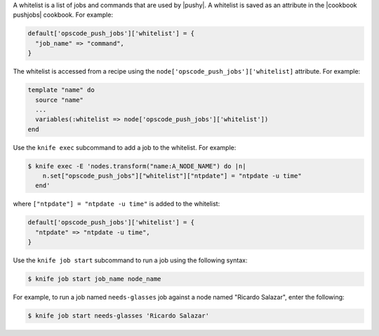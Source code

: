 .. The contents of this file are included in multiple topics.
.. This file should not be changed in a way that hinders its ability to appear in multiple documentation sets.


A whitelist is a list of jobs and commands that are used by |pushy|. A whitelist is saved as an attribute in the |cookbook pushjobs| cookbook. For example:

.. code-block:: ruby

   default['opscode_push_jobs']['whitelist'] = {
     "job_name" => "command",
   }

The whitelist is accessed from a recipe using the ``node['opscode_push_jobs']['whitelist]`` attribute. For example:

.. code-block:: ruby

   template "name" do
     source "name"
     ...
     variables(:whitelist => node['opscode_push_jobs']['whitelist'])
   end

Use the ``knife exec`` subcommand to add a job to the whitelist. For example:

.. code-block:: bash

   $ knife exec -E 'nodes.transform("name:A_NODE_NAME") do |n|
       n.set["opscode_push_jobs"]["whitelist"]["ntpdate"] = "ntpdate -u time"
     end'

where ``["ntpdate"] = "ntpdate -u time"`` is added to the whitelist:

.. code-block:: ruby

   default['opscode_push_jobs']['whitelist'] = {
     "ntpdate" => "ntpdate -u time",
   }

Use the ``knife job start`` subcommand to run a job using the following syntax:

.. code-block:: bash

   $ knife job start job_name node_name

For example, to run a job named ``needs-glasses`` job against a node named "Ricardo Salazar", enter the following:

.. code-block:: bash

   $ knife job start needs-glasses 'Ricardo Salazar'


 



